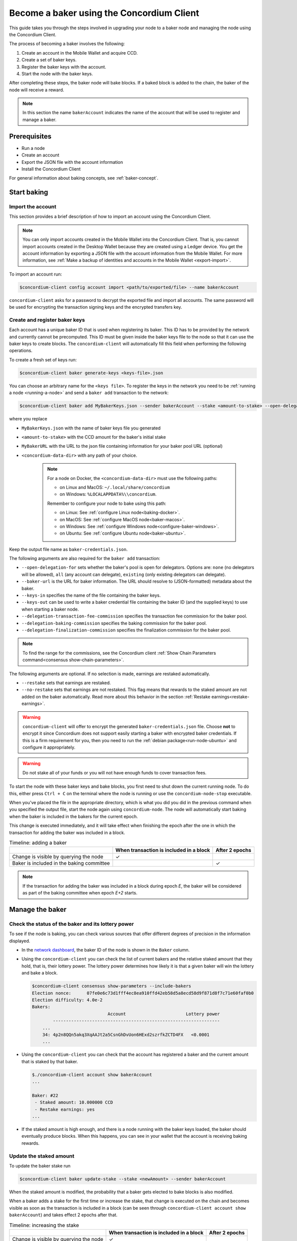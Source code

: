 .. _node-dashboard: http://localhost:8099
.. _Discord: https://discord.com/invite/xWmQ5tp

.. _become-a-baker:

==========================================
Become a baker using the Concordium Client
==========================================

This guide takes you through the steps involved in upgrading your node to a baker node and managing the node using the Concordium Client.

The process of becoming a baker involves the following:

#. Create an account in the Mobile Wallet and acquire CCD.
#. Create a set of baker keys.
#. Register the baker keys with the account.
#. Start the node with the baker keys.

After completing these steps, the baker node will bake blocks. If a baked block
is added to the chain, the baker of the node will receive a reward.

.. note::

   In this section the name ``bakerAccount`` indicates the name of the
   account that will be used to register and manage a baker.

Prerequisites
=============
-  Run a node
-  Create an account
-  Export the JSON file with the account information
-  Install the Concordium Client

For general information about baking concepts, see :ref:`baker-concept`.

Start baking
============

.. _import-baker-account:

Import the account
------------------

This section provides a brief description of how to import an account using the Concordium Client.

.. Note::

   You can only import accounts created in the Mobile Wallet into the Concordium Client. That is, you cannot import accounts created in the Desktop Wallet because they are created using a Ledger device. You get the account information by exporting a JSON file with the account information from the Mobile Wallet. For more information, see :ref:`Make a backup of identities and accounts in the Mobile Wallet <export-import>`.

To import an account run:

.. code-block:: console

   $concordium-client config account import <path/to/exported/file> --name bakerAccount

``concordium-client`` asks for a password to decrypt the exported file and
import all accounts. The same password will be used for encrypting the
transaction signing keys and the encrypted transfers key.

.. _create-register-baker-keys:

Create and register baker keys
------------------------------

Each account has a unique baker ID that is used when registering its baker. This ID has to be provided by the network and currently cannot be precomputed. This ID must be given inside the baker keys file to the node so that it can use the baker keys to create blocks. The ``concordium-client`` will automatically fill this field when performing the following operations.

To create a fresh set of keys run:

.. code-block:: console

   $concordium-client baker generate-keys <keys-file>.json

You can choose an arbitrary name for the ``<keys file>``. To register the keys in the network you need to be :ref:`running a node <running-a-node>`
and send a ``baker add`` transaction to the network:

.. code-block:: console

   $concordium-client baker add MyBakerKeys.json --sender bakerAccount --stake <amount-to-stake> --open-delegation-for all --delegation-transaction-fee-commission 0.1 --delegation-baking-commission 0.1 --delegation-finalization-commission 1.0 --baker-url https://example.com/baker --keys-in MyNewBakerKeys.json --keys-out <concordium-data-dir>/baker-credentials.json


where you replace

- ``MyBakerKeys.json`` with the name of baker keys file you generated
- ``<amount-to-stake>`` with the CCD amount for the baker's initial stake
- ``MyBakerURL`` with the URL to the json file containing information for your baker pool URL (optional)
- ``<concordium-data-dir>`` with any path of your choice.

   .. Note::

      For a node on Docker, the ``<concordium-data-dir>`` must use the following paths:

      * on Linux and MacOS: ``~/.local/share/concordium``
      * on Windows: ``%LOCALAPPDATA%\\concordium``.

      Remember to configure your node to bake using this path:

      * on Linux: See :ref:`configure Linux node<baking-docker>`.
      * on MacOS: See :ref:`configure MacOS node<baker-macos>`.
      * on Windows: See :ref:`configure Windows node<configure-baker-windows>`.
      * on Ubuntu: See :ref:`configure Ubuntu node<baker-ubuntu>`.

Keep the output file name as ``baker-credentials.json``.

The following arguments are also required for the ``baker add`` transaction:

- ``--open-delegation-for`` sets whether the baker's pool is open for delegators. Options are: ``none`` (no delegators will be allowed), ``all`` (any account can delegate), ``existing`` (only existing delegators can delegate).
- ``--baker-url`` is the URL for baker information. The URL should resolve to (JSON-formatted) metadata about the baker.
- ``--keys-in`` specifies the name of the file containing the baker keys.
- ``--keys-out`` can be used to write a baker credential file containing the baker ID (and the supplied keys) to use when starting a baker node.
- ``--delegation-transaction-fee-commission`` specifies the transaction fee commission for the baker pool.
- ``--delegation-baking-commission`` specifies the baking commission for the baker pool.
- ``--delegation-finalization-commission`` specifies the finalization commission for the baker pool.

.. Note::

   To find the range for the commissions, see the Concordium client :ref:`Show Chain Parameters command<consensus show-chain-parameters>`.

The following arguments are optional. If no selection is made, earnings are restaked automatically.

- ``--restake`` sets that earnings are restaked.
- ``--no-restake`` sets that earnings are not restaked. This flag means that rewards to the staked amount are not added on the baker automatically. Read more about this behavior in the section :ref:`Restake earnings<restake-earnings>`.

.. warning::

   ``concordium-client`` will offer to encrypt the generated ``baker-credentials.json`` file.
   Choose **not** to encrypt it since Concordium does not support easily starting a baker with encrypted baker credentials.
   If this is a firm requirement for you, then you need to run the :ref:`debian package<run-node-ubuntu>` and configure it appropriately.

.. Warning::
   Do not stake all of your funds or you will not have enough funds to cover transaction fees.

To start the node with these baker keys and bake blocks, you
first need to shut down the current running node. To do this, either press ``Ctrl + C`` on the terminal where the node is running or use the
``concordium-node-stop`` executable.

When you've placed the file in the appropriate directory, which is what you did you did in the previous command when you specified the output file, start the node again using ``concordium-node``. The node will automatically start baking when the baker is included in the bakers for the current epoch.

This change is executed immediately, and it will take effect when finishing the epoch after the one in which the transaction for adding the baker was included in a block.

.. table:: Timeline: adding a baker

   +-------------------------------------------+-----------------------------------------+-----------------+
   |                                           | When transaction is included in a block | After 2 epochs  |
   +===========================================+=========================================+=================+
   | Change is visible by querying the node    |  ✓                                      |                 |
   +-------------------------------------------+-----------------------------------------+-----------------+
   | Baker is included in the baking committee |                                         | ✓               |
   +-------------------------------------------+-----------------------------------------+-----------------+

.. note::

   If the transaction for adding the baker was included in a block during epoch `E`, the baker will be considered as part of the baking committee when epoch `E+2` starts.

Manage the baker
==================

Check the status of the baker and its lottery power
------------------------------------------------------

To see if the node is baking, you can check various sources that
offer different degrees of precision in the information displayed.

- In the `network dashboard <https://dashboard.mainnet.concordium.software/>`_, the baker ID of the node is shown in the ``Baker`` column.
- Using the ``concordium-client`` you can check the list of current bakers
  and the relative staked amount that they hold, that is, their lottery power.  The lottery power determines how likely it is that a given baker will win the lottery and bake a block.

  .. code-block:: console

     $concordium-client consensus show-parameters --include-bakers
     Election nonce:      07fe0e6c73d1fff4ec8ea910ffd42eb58d5a8ecd58d9f871d8f7c71e60faf0b0
     Election difficulty: 4.0e-2
     Bakers:
                                  Account                       Lottery power
             ----------------------------------------------------------------
         ...
         34: 4p2n8QQn5akq3XqAAJt2a5CsnGhDvUon6HExd2szrfkZCTD4FX   <0.0001
         ...

- Using the ``concordium-client`` you can check that the account has
  registered a baker and the current amount that is staked by that baker.

  .. code-block:: console

     $./concordium-client account show bakerAccount
     ...

     Baker: #22
      - Staked amount: 10.000000 CCD
      - Restake earnings: yes
     ...

- If the staked amount is high enough, and there is a node running with the baker keys loaded, the baker should eventually produce blocks. When this happens, you can see in your wallet that the account is receiving baking rewards.

Update the staked amount
------------------------

To update the baker stake run

.. code-block:: console

   $concordium-client baker update-stake --stake <newAmount> --sender bakerAccount

When the staked amount is modified, the probability that a baker gets elected
to bake blocks is also modified.

When a baker adds a stake for the first time or increase the stake, that
change is executed on the chain and becomes visible as soon as the transaction
is included in a block (can be seen through ``concordium-client account show
bakerAccount``) and takes effect 2 epochs after that.

.. table:: Timeline: increasing the stake

   +----------------------------------------+-----------------------------------------+----------------+
   |                                        | When transaction is included in a block | After 2 epochs |
   +========================================+=========================================+================+
   | Change is visible by querying the node | ✓                                       |                |
   +----------------------------------------+-----------------------------------------+----------------+
   | Baker uses the new stake               |                                         | ✓              |
   +----------------------------------------+-----------------------------------------+----------------+

When a baker **decreases the staked amount**, the change requires a 21 day cool-down to take effect. The change becomes visible on the chain at the next :ref:`pay day<glossary-pay-day>` after the cool-down ends when the transaction is included in a block. it can be consulted through ``concordium-client account show bakerAccount``:

.. code-block:: console

   $concordium-client account show bakerAccount
   ...

   Baker: #22
    - Staked amount: 50.000000 CCD to be updated to 20.000000 CCD at epoch 261  (2020-12-24 12:56:26 UTC)
    - Restake earnings: yes

   ...

.. table:: Timeline: decreasing the stake

   +----------------------------------------+-----------------------------------------+----------------------------------------+
   |                                        | When transaction is included in a block | After cool-down                                |
   +========================================+=========================================+========================================+
   | Change is visible by querying the node | ✓                                       |                                        |
   +----------------------------------------+-----------------------------------------+----------------------------------------+
   | Baker uses the new stake               |                                         | ✓                                      |
   +----------------------------------------+-----------------------------------------+----------------------------------------+
   | Stake can be decreased again or        | ✗                                       | ✓                                      |
   | baker can be removed                   |                                         |                                        |
   +----------------------------------------+-----------------------------------------+----------------------------------------+

.. note::

   In the Mainnet, the cool-down duration for reducing baker stake is set to 21 days. This
   value can be checked as follows:

   .. code-block:: console

      $concordium-client consensus show-chain-parameters
      ...
            + pool owner cooldown duration: 21d
      ...

.. warning::

   The staked amount is *locked*. That is, you can't transfer it or use it for payment. You should take this into account and consider staking an amount that will not be needed in the short term. In particular, to deregister a baker or to modify the staked amount you need to own some non-staked CCD to cover the transaction costs.

   .. _restake-earnings:

Restake the earnings
----------------------

When participating as a baker in the network and baking blocks, the account
receives rewards on each baked block. These rewards are automatically added to
the staked amount by default.

You can choose to modify this behavior and instead receive the rewards in
the account balance without staking them automatically. You can change this switch through ``concordium-client``:

.. code-block:: console

   $concordium-client baker update-restake False --sender bakerAccount
   $concordium-client baker update-restake True --sender bakerAccount

Changes to the restake flag will take effect immediately; however, the changes
start affecting baking and finalizing power in the epoch after next. The current value of the switch can be seen in the account information which you can query using ``concordium-client``:

.. code-block:: console

   $concordium-client account show bakerAccount
   ...

   Baker: #22
    - Staked amount: 50.000000 CCD
    - Restake earnings: yes

   ...

.. table:: Timeline: updating restake

   +-----------------------------------------------+-----------------------------------------+-------------------------------+
   |                                               | When transaction is included in a block | 2 epochs after being rewarded |
   +===============================================+=========================================+===============================+
   | Change is visible by querying the node        | ✓                                       |                               |
   +-----------------------------------------------+-----------------------------------------+-------------------------------+
   | Earnings will [not] be restaked automatically | ✓                                       |                               |
   +-----------------------------------------------+-----------------------------------------+-------------------------------+
   | If restaking automatically, the gained        |                                         | ✓                             |
   | stake affects the lottery power               |                                         |                               |
   +-----------------------------------------------+-----------------------------------------+-------------------------------+

When the baker is registered, it will automatically restake the earnings, but you can change this by providing the ``--no-restake`` flag to
the ``baker add`` command as shown in the following:

.. code-block:: console

   $concordium-client baker add baker-keys.json --sender bakerAccount --stake <amount-to-stake> --out baker-credentials.json --no-restake

Finalization
------------

Finalization is the voting process performed by nodes in the *finalization
committee* that *finalizes* a block when a sufficiently big number of members of the committee have received the block and agree on its outcome. Newer blocks
must have the finalized block as an ancestor to ensure the integrity of the
chain. For more information about this process, see :ref:`finalization<glossary-finalization>`.

The finalization committee is formed by the bakers that have a certain staked
amount. This specifically implies that in order to participate in the
finalization committee you will probably have to modify the staked amount
to reach said threshold. In the Mainnet, the staked amount needed to participate
in the finalization committee is **0.1% of the total amount of existing CCD**.

Participating in the finalization committee produces rewards on each block that
is finalized. The rewards are paid to the baker account some time after the
block is finalized.

Update baker keys
-----------------

If it is necessary to update your baker keys, you need to first generate new baker keys. To create a fresh set of keys run:

.. code-block:: console

   $concordium-client baker generate-keys <keys-file>.json

You can choose an arbitrary name for the ``keys file``.

Then run the transaction:

.. code-block:: console

   $concordium-client baker set-key <keys-file>.json --sender <account> --out <concordium-data-dir>/baker-credentials.json

``--sender`` is the name or address of the transaction's sender account. The name is the one that's used when you :ref:`import the account<concordium-client-import-accounts-keys>` (assuming that this
was done). It defaults to the account name "default".

If you want to keep the ``baker-credentials.json`` output file in the same location as your other Concordium files, you can omit ``<concordium-data-dir>/``.

To start the node with these baker keys and bake blocks, you
first need to shut down the current running node. To do this, either press ``Ctrl + C`` on the terminal where the node is running or use the
``concordium-node-stop`` executable.

When you've placed the file in the appropriate directory, which is what you did you did in the previous command when you specified the output file, start the node again using ``concordium-node``.

Configure a baker
=================

Use ``baker configure`` to configure a baker and open a baker pool. The following is an example of how ``configure baker`` might be used:

.. code-block:: console

   $concordium-client baker configure --sender "acc1" --stake 14001 --open-delegation-for existing --delegation-transaction-fee-commission 0.1 --delegation-baking-commission 0.1 --delegation-finalization-commission 1.0 --baker-url https://example.com/baker --keys-in MyBakerKeys.json --keys-out <concordium-data-dir>/baker-credentials.json

Configure baker has the following optional arguments:

- ``--sender`` is the name or address of the baker account.
- ``--stake`` is an amount of CCD that is the intended equity capital of the baker
- ``--restake`` sets that earnings are restaked.
- ``--no-restake`` sets that earnings are not restaked.
- ``--open-delegation-for`` sets whether the baker's pool is open for delegators. Options are: ``none`` (no delegators will be allowed), ``all`` (any account can delegate), ``existing`` (only existing delegators can delegate).
- ``--baker-url`` is the URL for baker information. The URL should resolve to (JSON-formatted) metadata about the baker.
- ``--keys-in`` specifies the name of the file containing the baker keys.
- ``--keys-out`` can be used to write a baker credential file containing the baker ID (and the supplied keys) to use when starting a baker node. Replace ``<concordium-data-dir>`` with any path of your choice.
- ``--delegation-transaction-fee-commission`` specifies the transaction fee commission for the baker pool.
- ``--delegation-baking-commission`` specifies the baking commission for the baker pool.
- ``--delegation-finalization-commission`` specifies the finalization commission for the baker pool.

.. Note::

   To find the range for the commissions, see the Concordium client :ref:`Show Chain Parameters command<consensus show-chain-parameters>`.

Remove a baker
==============

The controlling account can choose to de-register its baker on the chain. To do
so you have to execute the ``concordium-client``:

.. code-block:: console

   $concordium-client baker remove --sender bakerAccount

This removes the baker from the baker list and unlocks the staked amount on
the baker so that it can be transferred or moved freely.

When removing the baker, the change has the same timeline as decreasing
the staked amount. The change requires a 21 day cool-down to take effect. The change becomes visible on the chain at the next :ref:`pay day<glossary-pay-day>` after the cool-down ends when the transaction is included in a block. You can check when the change will be take effect by querying the account information with ``concordium-client``:

.. code-block:: console

   $concordium-client account show bakerAccount
   ...

   Baker #22 to be removed at epoch 275 (2020-12-24 13:56:26 UTC)
    - Staked amount: 20.000000 CCD
    - Restake earnings: yes

   ...

.. table:: Timeline: removing a baker

   +--------------------------------------------+-----------------------------------------+----------------------------------------+
   |                                            | When transaction is included in a block | After cool-down                               |
   +============================================+=========================================+========================================+
   | Change is visible by querying the node     | ✓                                       |                                        |
   +--------------------------------------------+-----------------------------------------+----------------------------------------+
   | Baker is removed from the baking committee |                                         | ✓                                      |
   +--------------------------------------------+-----------------------------------------+----------------------------------------+

.. warning::

   Decreasing the staked amount and removing the baker can't be done
   simultaneously. During the cool-down period produced by decreasing the staked
   amount, the baker can't be removed and vice versa.
